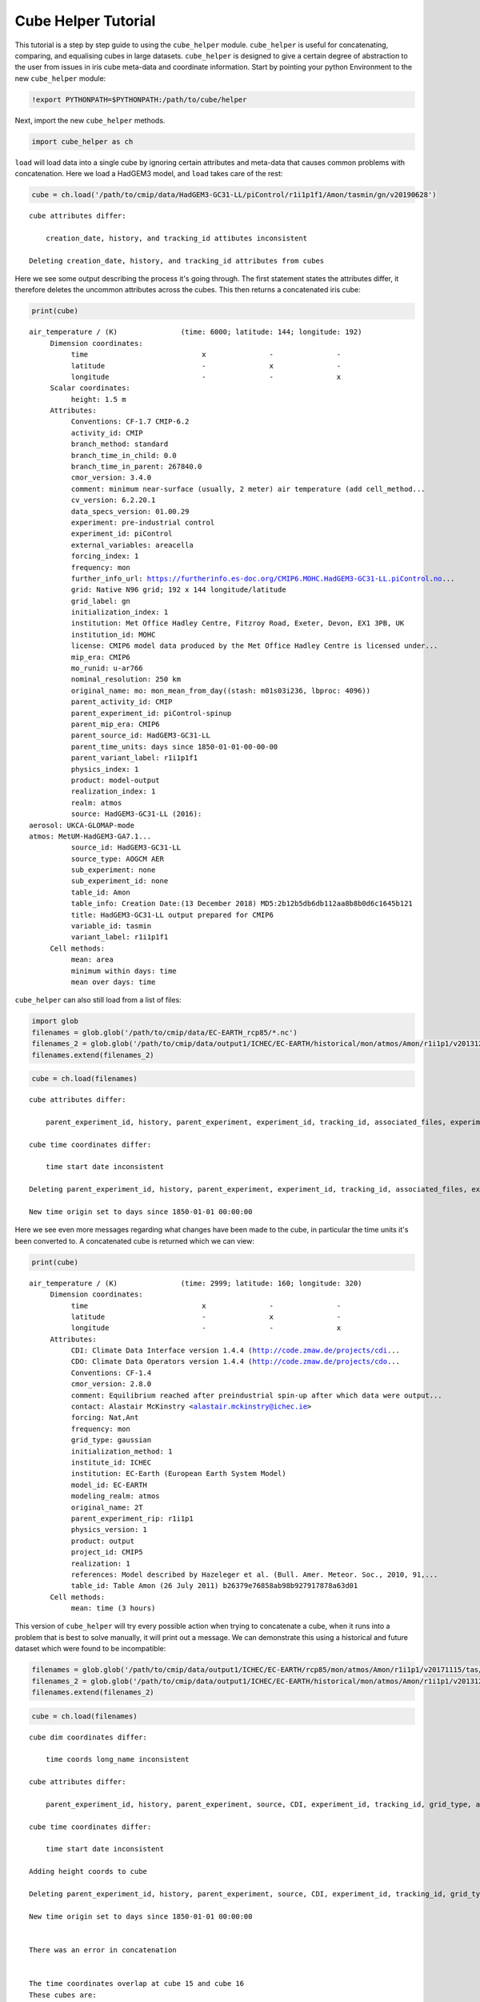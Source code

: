 
Cube Helper Tutorial
--------------------

This tutorial is a step by step guide to using the ``cube_helper``
module. ``cube_helper`` is useful for concatenating, comparing, and
equalising cubes in large datasets. ``cube_helper`` is designed to give
a certain degree of abstraction to the user from issues in iris cube
meta-data and coordinate information. Start by pointing your python
Environment to the new ``cube_helper`` module:

.. code:: ipython3

    !export PYTHONPATH=$PYTHONPATH:/path/to/cube/helper

Next, import the new ``cube_helper`` methods.

.. code:: ipython3

    import cube_helper as ch

``load`` will load data into a single cube by ignoring certain
attributes and meta-data that causes common problems with concatenation.
Here we load a HadGEM3 model, and ``load`` takes care of the rest:

.. code:: ipython3

    cube = ch.load('/path/to/cmip/data/HadGEM3-GC31-LL/piControl/r1i1p1f1/Amon/tasmin/gn/v20190628')


.. parsed-literal::

    
    cube attributes differ:

        creation_date, history, and tracking_id attibutes inconsistent

    Deleting creation_date, history, and tracking_id attributes from cubes


Here we see some output describing the process it's going through. The
first statement states the attributes differ, it therefore deletes the
uncommon attributes across the cubes. This then returns a concatenated
iris cube:

.. code:: ipython3

    print(cube)


.. parsed-literal::

    air_temperature / (K)               (time: 6000; latitude: 144; longitude: 192)
         Dimension coordinates:
              time                           x               -               -
              latitude                       -               x               -
              longitude                      -               -               x
         Scalar coordinates:
              height: 1.5 m
         Attributes:
              Conventions: CF-1.7 CMIP-6.2
              activity_id: CMIP
              branch_method: standard
              branch_time_in_child: 0.0
              branch_time_in_parent: 267840.0
              cmor_version: 3.4.0
              comment: minimum near-surface (usually, 2 meter) air temperature (add cell_method...
              cv_version: 6.2.20.1
              data_specs_version: 01.00.29
              experiment: pre-industrial control
              experiment_id: piControl
              external_variables: areacella
              forcing_index: 1
              frequency: mon
              further_info_url: https://furtherinfo.es-doc.org/CMIP6.MOHC.HadGEM3-GC31-LL.piControl.no...
              grid: Native N96 grid; 192 x 144 longitude/latitude
              grid_label: gn
              initialization_index: 1
              institution: Met Office Hadley Centre, Fitzroy Road, Exeter, Devon, EX1 3PB, UK
              institution_id: MOHC
              license: CMIP6 model data produced by the Met Office Hadley Centre is licensed under...
              mip_era: CMIP6
              mo_runid: u-ar766
              nominal_resolution: 250 km
              original_name: mo: mon_mean_from_day((stash: m01s03i236, lbproc: 4096))
              parent_activity_id: CMIP
              parent_experiment_id: piControl-spinup
              parent_mip_era: CMIP6
              parent_source_id: HadGEM3-GC31-LL
              parent_time_units: days since 1850-01-01-00-00-00
              parent_variant_label: r1i1p1f1
              physics_index: 1
              product: model-output
              realization_index: 1
              realm: atmos
              source: HadGEM3-GC31-LL (2016):
    aerosol: UKCA-GLOMAP-mode
    atmos: MetUM-HadGEM3-GA7.1...
              source_id: HadGEM3-GC31-LL
              source_type: AOGCM AER
              sub_experiment: none
              sub_experiment_id: none
              table_id: Amon
              table_info: Creation Date:(13 December 2018) MD5:2b12b5db6db112aa8b8b0d6c1645b121
              title: HadGEM3-GC31-LL output prepared for CMIP6
              variable_id: tasmin
              variant_label: r1i1p1f1
         Cell methods:
              mean: area
              minimum within days: time
              mean over days: time


``cube_helper`` can also still load from a list of files:

.. code:: ipython3

    import glob
    filenames = glob.glob('/path/to/cmip/data/EC-EARTH_rcp85/*.nc')
    filenames_2 = glob.glob('/path/to/cmip/data/output1/ICHEC/EC-EARTH/historical/mon/atmos/Amon/r1i1p1/v20131231/tas/*.nc')
    filenames.extend(filenames_2)

.. code:: ipython3

    cube = ch.load(filenames)


.. parsed-literal::

    
    cube attributes differ:

        parent_experiment_id, history, parent_experiment, experiment_id, tracking_id, associated_files, experiment, title, creation_date, and branch_time attibutes inconsistent

    cube time coordinates differ:

        time start date inconsistent

    Deleting parent_experiment_id, history, parent_experiment, experiment_id, tracking_id, associated_files, experiment, title, creation_date, and branch_time attributes from cubes

    New time origin set to days since 1850-01-01 00:00:00

    


Here we see even more messages regarding what changes have been made to
the cube, in particular the time units it's been converted to. A
concatenated cube is returned which we can view:

.. code:: ipython3

    print(cube)


.. parsed-literal::

    air_temperature / (K)               (time: 2999; latitude: 160; longitude: 320)
         Dimension coordinates:
              time                           x               -               -
              latitude                       -               x               -
              longitude                      -               -               x
         Attributes:
              CDI: Climate Data Interface version 1.4.4 (http://code.zmaw.de/projects/cdi...
              CDO: Climate Data Operators version 1.4.4 (http://code.zmaw.de/projects/cdo...
              Conventions: CF-1.4
              cmor_version: 2.8.0
              comment: Equilibrium reached after preindustrial spin-up after which data were output...
              contact: Alastair McKinstry <alastair.mckinstry@ichec.ie>
              forcing: Nat,Ant
              frequency: mon
              grid_type: gaussian
              initialization_method: 1
              institute_id: ICHEC
              institution: EC-Earth (European Earth System Model)
              model_id: EC-EARTH
              modeling_realm: atmos
              original_name: 2T
              parent_experiment_rip: r1i1p1
              physics_version: 1
              product: output
              project_id: CMIP5
              realization: 1
              references: Model described by Hazeleger et al. (Bull. Amer. Meteor. Soc., 2010, 91,...
              table_id: Table Amon (26 July 2011) b26379e76858ab98b927917878a63d01
         Cell methods:
              mean: time (3 hours)



This version of ``cube_helper`` will try every possible action when
trying to concatenate a cube, when it runs into a problem that is best
to solve manually, it will print out a message. We can demonstrate this
using a historical and future dataset which were found to be
incompatible:

.. code:: ipython3

    filenames = glob.glob('/path/to/cmip/data/output1/ICHEC/EC-EARTH/rcp85/mon/atmos/Amon/r1i1p1/v20171115/tas/*.nc')
    filenames_2 = glob.glob('/path/to/cmip/data/output1/ICHEC/EC-EARTH/historical/mon/atmos/Amon/r1i1p1/v20131231/tas/*.nc')
    filenames.extend(filenames_2)

.. code:: ipython3

    cube = ch.load(filenames)


.. parsed-literal::

    
    cube dim coordinates differ:

        time coords long_name inconsistent

    cube attributes differ:

        parent_experiment_id, history, parent_experiment, source, CDI, experiment_id, tracking_id, grid_type, associated_files, experiment, title, creation_date, branch_time, and CDO attibutes inconsistent

    cube time coordinates differ:

        time start date inconsistent

    Adding height coords to cube

    Deleting parent_experiment_id, history, parent_experiment, source, CDI, experiment_id, tracking_id, grid_type, associated_files, experiment, title, creation_date, branch_time, and CDO attributes from cubes

    New time origin set to days since 1850-01-01 00:00:00


    There was an error in concatenation


    The time coordinates overlap at cube 15 and cube 16
    These cubes are:
        /path/to/cmip/data/output1/ICHEC/EC-EARTH/historical/mon/atmos/Amon/r1i1p1/v20131231/tas/tas_Amon_EC-EARTH_historical_r1i1p1_200001-200911.nc
        /path/to/cmip/data/output1/ICHEC/EC-EARTH/rcp85/mon/atmos/Amon/r1i1p1/v20171115/tas/tas_Amon_EC-EARTH_rcp85_r1i1p1_200601-200912.nc
    The time coordinates overlap at cube 16 and cube 15
    These cubes are:
        /path/to/cmip/data/output1/ICHEC/EC-EARTH/rcp85/mon/atmos/Amon/r1i1p1/v20171115/tas/tas_Amon_EC-EARTH_rcp85_r1i1p1_200601-200912.nc
        /path/to/cmip/data/output1/ICHEC/EC-EARTH/historical/mon/atmos/Amon/r1i1p1/v20131231/tas/tas_Amon_EC-EARTH_historical_r1i1p1_200001-200911.nc
    Traceback (most recent call last):
      File "<stdin>", line 1, in <module>
      File "/path/to/cube/helper/cube_help.py", line 66, in load
        result = result.concatenate_cube()
      File "/opt/scitools/environments/default/2019_02_27/lib/python3.6/site-packages/iris/cube.py", line 511, in concatenate_cube
        raise iris.exceptions.ConcatenateError(msgs)
    iris.exceptions.ConcatenateError: failed to concatenate into a single cube.
      An unexpected problem prevented concatenation.
      Expected only a single cube, found 2.


Here we see the time coordinates for cube 15 and 16 overlap, We can
therefore manually remove this from the list, and try again:

.. code:: ipython3

    filenames.remove('/path/to/cmip/data/output1/ICHEC/EC-EARTH/historical/mon/atmos/Amon/r1i1p1/v20131231/tas/tas_Amon_EC-EARTH_historical_r1i1p1_200001-200911.nc')

And then we try to load it again:

.. code:: ipython3

    cube = ch.load(filenames)


.. parsed-literal::

    cube dim coordinates differ:

        time coords long_name inconsistent

    cube attributes differ:

        parent_experiment_id, history, parent_experiment, source, CDI, experiment_id, tracking_id, grid_type, associated_files, experiment, title, creation_date, branch_time, and CDO attibutes inconsistent

    cube time coordinates differ:

        time start date inconsistent

    Adding height coords to cube

    Deleting parent_experiment_id, history, parent_experiment, source, CDI, experiment_id, tracking_id, grid_type, associated_files, experiment, title, creation_date, branch_time, and CDO attributes from cubes

    New time origin set to days since 1850-01-01 00:00:00
    


This now seems to have worked, Lets have a look:

.. code:: ipython3

    print(cube)


.. parsed-literal::

    air_temperature / (K)               (time: 2940; latitude: 160; longitude: 320)
         Dimension coordinates:
              time                           x               -               -
              latitude                       -               x               -
              longitude                      -               -               x
         Scalar coordinates:
              height: 2.0 m
         Attributes:
              Conventions: CF-1.4
              cmor_version: 2.8.0
              comment: Equilibrium reached after preindustrial spin-up after which data were output...
              contact: Alastair McKinstry <alastair.mckinstry@ichec.ie>
              forcing: Nat,Ant
              frequency: mon
              initialization_method: 1
              institute_id: ICHEC
              institution: EC-Earth (European Earth System Model)
              model_id: EC-EARTH
              modeling_realm: atmos
              original_name: 2T
              parent_experiment_rip: r1i1p1
              physics_version: 1
              product: output
              project_id: CMIP5
              realization: 1
              references: Model described by Hazeleger et al. (Bull. Amer. Meteor. Soc., 2010, 91,...
              table_id: Table Amon (26 July 2011) b26379e76858ab98b927917878a63d01
         Cell methods:
              mean: time (3 hours)

Success!

``cube_helper`` can load iris cubes without any output, with the ``muffle_logger`` function.
This should only be used when it is absolutely necessary.

.. code:: ipython3

    ch.muffle_logger()
    cube = ch.load('/path/to/cmip/data/HadGEM3-GC31-LL/piControl/r1i1p1f1/Amon/tasmin/gn/v20190628')


This can be undone at any time using the ``reset_logger()`` funtion.

.. code:: ipython3

    ch.reset_logger()
    cube = ch.load('/path/to/cmip/data/HadGEM3-GC31-LL/piControl/r1i1p1f1/Amon/tasmin/gn/v20190628')


.. parsed-literal::


    cube attributes differ:

        creation_date, history, and tracking_id attibutes inconsistent

    Deleting creation_date, history, and tracking_id attributes from cubes
